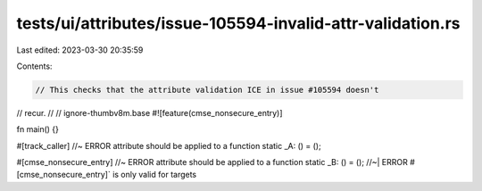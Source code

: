 tests/ui/attributes/issue-105594-invalid-attr-validation.rs
===========================================================

Last edited: 2023-03-30 20:35:59

Contents:

.. code-block:: rs

    // This checks that the attribute validation ICE in issue #105594 doesn't
// recur.
//
// ignore-thumbv8m.base
#![feature(cmse_nonsecure_entry)]

fn main() {}

#[track_caller] //~ ERROR attribute should be applied to a function
static _A: () = ();

#[cmse_nonsecure_entry] //~ ERROR attribute should be applied to a function
static _B: () = (); //~| ERROR #[cmse_nonsecure_entry]` is only valid for targets


